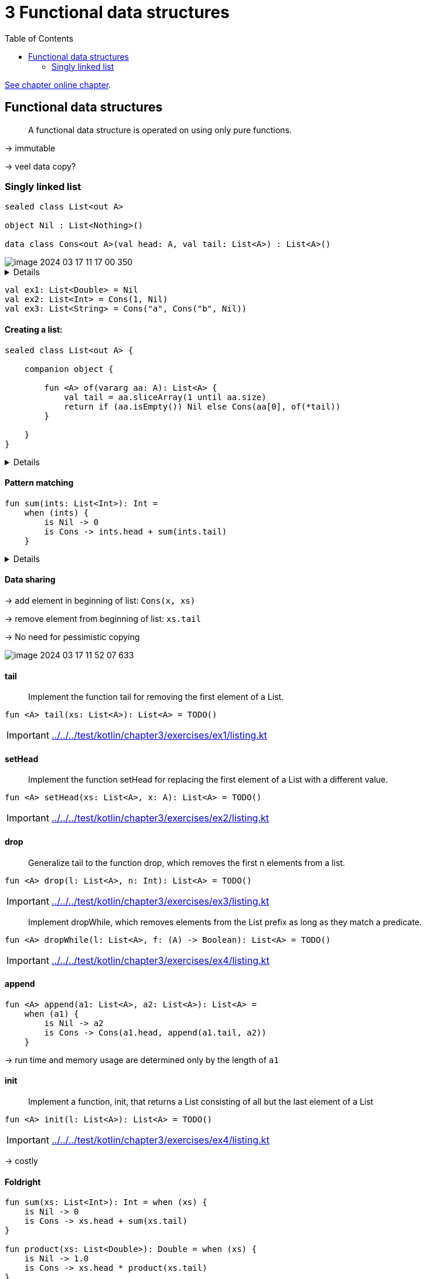 = 3 Functional data structures
:toc:
:icons: font
:url-quickref: https://livebook.manning.com/book/functional-programming-in-kotlin/chapter-3/

{url-quickref}[See chapter online chapter].

== Functional data structures

> A functional data structure is operated on using only pure functions.

-> immutable

-> veel data copy?

=== Singly linked list

[source, kotlin]
----
sealed class List<out A>

object Nil : List<Nothing>()

data class Cons<out A>(val head: A, val tail: List<A>) : List<A>()
----

image::image-2024-03-17-11-17-00-350.png[]

[%collapsible]
====

-> cons == construct

-> polymorhpic data structure

-> `out A` <- covariant: List<Dog> is subtype of List<Animal>

> for all types X and Y, if X is a subtype of Y, then List<X> is a subtype of List<Y>

-> `Nothing` is a subtype of all types
====

[source, kotlin]
----
val ex1: List<Double> = Nil
val ex2: List<Int> = Cons(1, Nil)
val ex3: List<String> = Cons("a", Cons("b", Nil))
----

==== Creating a list:

[source, kotlin]
----
sealed class List<out A> {

    companion object {

        fun <A> of(vararg aa: A): List<A> {
            val tail = aa.sliceArray(1 until aa.size)
            return if (aa.isEmpty()) Nil else Cons(aa[0], of(*tail))
        }

    }
}
----

[%collapsible]
====

[source, kotlin]
----
>>> List.of(1, 2)
res0: chapter3.List<kotlin.Int> = Cons(head=1, tail=Cons(head=2, tail=Nil))
----

====


==== Pattern matching

[source, kotlin]
----
fun sum(ints: List<Int>): Int =
    when (ints) {
        is Nil -> 0
        is Cons -> ints.head + sum(ints.tail)
    }
----

[%collapsible]
====
Wishlist: destructuring in pattern matching:
[source]
----
fun sum(xs: List): Int = when(xs) {
    case Nil -> 0
    case Cons(head, tail) -> head + sum(tail)
}
----

->
====


==== Data sharing

-> add element in beginning of list: `Cons(x, xs)`

-> remove element from beginning of list: `xs.tail`

-> No need for pessimistic copying

image::image-2024-03-17-11-52-07-633.png[]



==== tail

> Implement the function tail for removing the first element of a List.

[source, kotlin]
----
fun <A> tail(xs: List<A>): List<A> = TODO()
----
IMPORTANT: xref:../../../test/kotlin/chapter3/exercises/ex1/listing.kt[]

==== setHead

> Implement the function setHead for replacing the first element of a List with a different value.

[source, kotlin]
----
fun <A> setHead(xs: List<A>, x: A): List<A> = TODO()
----
IMPORTANT: xref:../../../test/kotlin/chapter3/exercises/ex2/listing.kt[]

==== drop

> Generalize tail to the function drop, which removes the first n elements from a list.

[source, kotlin]
----
fun <A> drop(l: List<A>, n: Int): List<A> = TODO()
----
IMPORTANT: xref:../../../test/kotlin/chapter3/exercises/ex3/listing.kt[]

> Implement dropWhile, which removes elements from the List prefix as long as they match a predicate.

[source, kotlin]
----
fun <A> dropWhile(l: List<A>, f: (A) -> Boolean): List<A> = TODO()
----
IMPORTANT: xref:../../../test/kotlin/chapter3/exercises/ex4/listing.kt[]

==== append

[source, kotlin]
----
fun <A> append(a1: List<A>, a2: List<A>): List<A> =
    when (a1) {
        is Nil -> a2
        is Cons -> Cons(a1.head, append(a1.tail, a2))
    }
----

-> run time and memory usage are determined only by the length of `a1`

==== init

> Implement a function, init, that returns a List consisting of all but the last element of a List

[source, kotlin]
----
fun <A> init(l: List<A>): List<A> = TODO()
----
IMPORTANT: xref:../../../test/kotlin/chapter3/exercises/ex4/listing.kt[]

-> costly


==== Foldright

[source, kotlin]
----
fun sum(xs: List<Int>): Int = when (xs) {
    is Nil -> 0
    is Cons -> xs.head + sum(xs.tail)
}

fun product(xs: List<Double>): Double = when (xs) {
    is Nil -> 1.0
    is Cons -> xs.head * product(xs.tail)
}
----

[%collapsible]
====

Similarities:

[source, kotlin]
----
fun <A, B> foldRight(xs: List<A>, z: B, f: (A, B) -> B): B =
    when (xs) {
        is Nil -> z
        is Cons -> f(xs.head, foldRight(xs.tail, z, f))
    }

fun sum2(ints: List<Int>): Int =
    foldRight(ints, 0, { a, b -> a + b })

fun product2(dbs: List<Double>): Double =
    foldRight(dbs, 1.0, { a, b -> a * b })
----

[source]
----
Cons(1, Cons(2, Nil))
f   (1, f   (2, z  ))
----

[source, kotlin]
----
foldRight(Cons(1, Cons(2, Cons(3, Nil))), 0, { x, y -> x + y })
1 + foldRight(Cons(2, Cons(3, Nil)), 0, { x, y -> x + y })
1 + (2 + foldRight(Cons(3, Nil), 0, { x, y -> x + y }))
1 + (2 + (3 + (foldRight(Nil as List<Int>, 0, { x, y -> x + y }))))
1 + (2 + (3 + (0)))
6
----

> `foldRight` must traverse all the way to the end of the list (pushing frames onto the call stack as it goes) before it can begin collapsing by applying the anonymous function.

> Can product, implemented using foldRight, immediately halt the recursion and return 0.0 if it encounters a 0.0?


====


